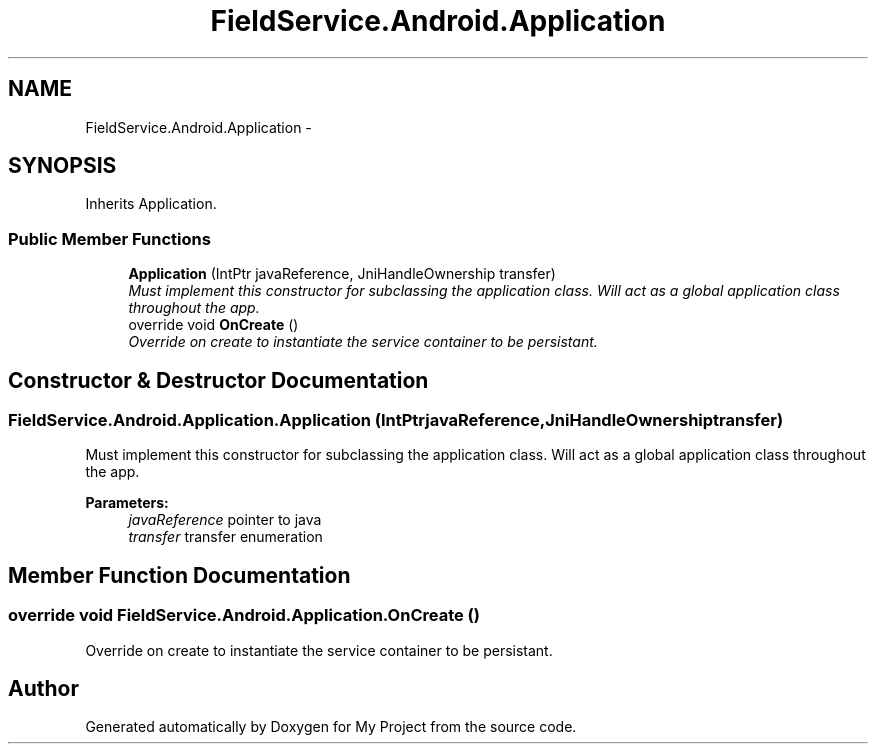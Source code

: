 .TH "FieldService.Android.Application" 3 "Tue Jul 1 2014" "My Project" \" -*- nroff -*-
.ad l
.nh
.SH NAME
FieldService.Android.Application \- 
.SH SYNOPSIS
.br
.PP
.PP
Inherits Application\&.
.SS "Public Member Functions"

.in +1c
.ti -1c
.RI "\fBApplication\fP (IntPtr javaReference, JniHandleOwnership transfer)"
.br
.RI "\fIMust implement this constructor for subclassing the application class\&. Will act as a global application class throughout the app\&. \fP"
.ti -1c
.RI "override void \fBOnCreate\fP ()"
.br
.RI "\fIOverride on create to instantiate the service container to be persistant\&. \fP"
.in -1c
.SH "Constructor & Destructor Documentation"
.PP 
.SS "FieldService\&.Android\&.Application\&.Application (IntPtrjavaReference, JniHandleOwnershiptransfer)"

.PP
Must implement this constructor for subclassing the application class\&. Will act as a global application class throughout the app\&. 
.PP
\fBParameters:\fP
.RS 4
\fIjavaReference\fP pointer to java
.br
\fItransfer\fP transfer enumeration
.RE
.PP

.SH "Member Function Documentation"
.PP 
.SS "override void FieldService\&.Android\&.Application\&.OnCreate ()"

.PP
Override on create to instantiate the service container to be persistant\&. 

.SH "Author"
.PP 
Generated automatically by Doxygen for My Project from the source code\&.
